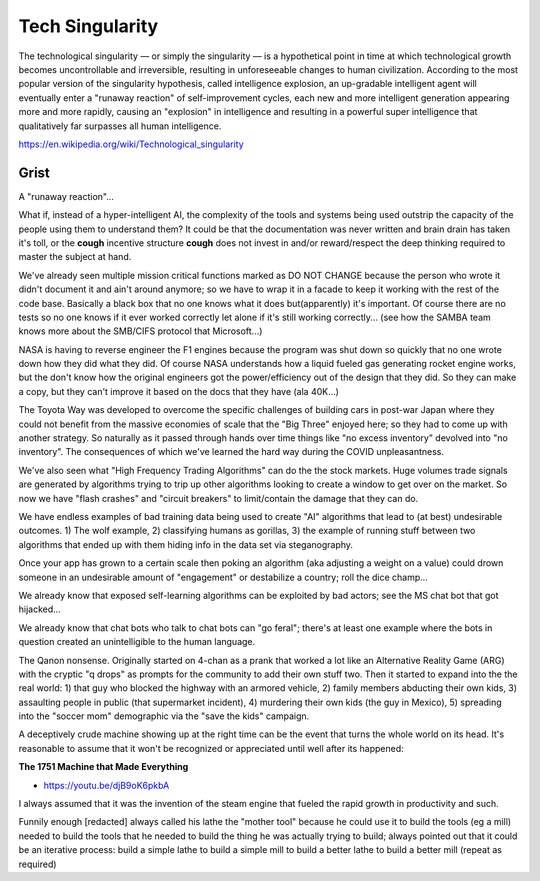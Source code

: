 .. _fl6Sktto7Z:

=======================================
Tech Singularity
=======================================

The technological singularity — or simply the singularity — is a hypothetical
point in time at which technological growth becomes uncontrollable and
irreversible, resulting in unforeseeable changes to human civilization.
According to the most popular version of the singularity hypothesis, called
intelligence explosion, an up-gradable intelligent agent will eventually enter
a "runaway reaction" of self-improvement cycles, each new and more intelligent
generation appearing more and more rapidly, causing an "explosion" in
intelligence and resulting in a powerful super intelligence that qualitatively
far surpasses all human intelligence.

https://en.wikipedia.org/wiki/Technological_singularity


Grist
=======================================

A "runaway reaction"...

What if, instead of a hyper-intelligent AI, the complexity of the tools and
systems being used outstrip the capacity of the people using them to understand
them? It could be that the documentation was never written and brain drain has
taken it's toll, or the **cough** incentive structure **cough** does not invest
in and/or reward/respect the deep thinking required to master the subject at
hand.

We've already seen multiple mission critical functions marked as DO NOT CHANGE
because the person who wrote it didn't document it and ain't around anymore; so
we have to wrap it in a facade to keep it working with the rest of the code
base. Basically a black box that no one knows what it does but(apparently) it's
important. Of course there are no tests so no one knows if it ever worked
correctly let alone if it's still working correctly... (see how the SAMBA team
knows more about the SMB/CIFS protocol that Microsoft...)

NASA is having to reverse engineer the F1 engines because the program was shut
down so quickly that no one wrote down how they did what they did. Of course
NASA understands how a liquid fueled gas generating rocket engine works, but
the don't know how the original engineers got the power/efficiency out of the
design that they did. So they can make a copy, but they can't improve it based
on the docs that they have (ala 40K...)

The Toyota Way was developed to overcome the specific challenges of building
cars in post-war Japan where they could not benefit from the massive economies
of scale that the "Big Three" enjoyed here; so they had to come up with another
strategy. So naturally as it passed through hands over time things like "no
excess inventory" devolved into "no inventory". The consequences of which we've
learned the hard way during the COVID unpleasantness.

We've also seen what "High Frequency Trading Algorithms" can do the the stock
markets. Huge volumes trade signals are generated by algorithms trying to trip
up other algorithms looking to create a window to get over on the market. So
now we have "flash crashes" and "circuit breakers" to limit/contain the damage
that they can do.

We have endless examples of bad training data being used to create "AI"
algorithms that lead to (at best) undesirable outcomes. 1) The wolf example, 2)
classifying humans as gorillas, 3) the example of running stuff between two
algorithms that ended up with them hiding info in the data set via
steganography.

Once your app has grown to a certain scale then poking an algorithm
(aka adjusting a weight on a value) could drown someone in an undesirable
amount of "engagement" or destabilize a country; roll the dice champ...

We already know that exposed self-learning algorithms can be exploited by bad
actors; see the MS chat bot that got hijacked...

We already know that chat bots who talk to chat bots can "go feral"; there's at
least one example where the bots in question created an unintelligible to the
human language.

The Qanon nonsense. Originally started on 4-chan as a prank that worked a lot
like an Alternative Reality Game (ARG) with the cryptic "q drops" as prompts
for the community to add their own stuff two. Then it started to expand into
the the real world: 1) that guy who blocked the highway with an armored
vehicle, 2) family members abducting their own kids, 3) assaulting people in
public (that supermarket incident), 4) murdering their own kids (the guy in
Mexico), 5) spreading into the "soccer mom" demographic via the "save the kids"
campaign.


A deceptively crude machine showing up at the right time can be the event that
turns the whole world on its head. It's reasonable to assume that it won't be
recognized or appreciated until well after its happened:


**The 1751 Machine that Made Everything**

- https://youtu.be/djB9oK6pkbA

I always assumed that it was the invention of the steam engine that fueled the
rapid growth in productivity and such.

Funnily enough [redacted] always called his lathe the "mother tool" because he
could use it to build the tools (eg a mill) needed to build the tools that he
needed to build the thing he was actually trying to build; always pointed out
that it could be an iterative process: build a simple lathe to build a simple
mill to build a better lathe to build a better mill (repeat as required)

